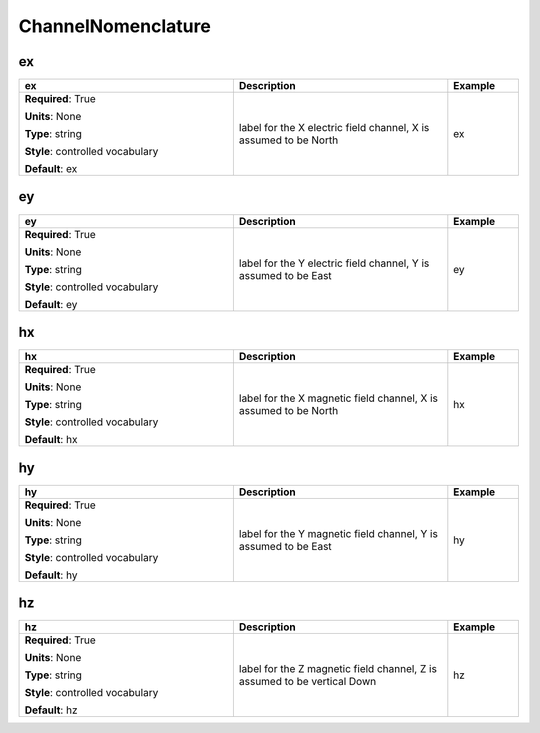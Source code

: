 .. role:: red
.. role:: blue
.. role:: navy

ChannelNomenclature
===================


:navy:`ex`
~~~~~~~~~~

.. container::

   .. table::
       :class: tight-table
       :widths: 45 45 15

       +----------------------------------------------+-----------------------------------------------+----------------+
       | **ex**                                       | **Description**                               | **Example**    |
       +==============================================+===============================================+================+
       | **Required**: :red:`True`                    | label for the X electric field channel, X is  | ex             |
       |                                              | assumed to be North                           |                |
       | **Units**: None                              |                                               |                |
       |                                              |                                               |                |
       | **Type**: string                             |                                               |                |
       |                                              |                                               |                |
       | **Style**: controlled vocabulary             |                                               |                |
       |                                              |                                               |                |
       | **Default**: ex                              |                                               |                |
       |                                              |                                               |                |
       |                                              |                                               |                |
       +----------------------------------------------+-----------------------------------------------+----------------+

:navy:`ey`
~~~~~~~~~~

.. container::

   .. table::
       :class: tight-table
       :widths: 45 45 15

       +----------------------------------------------+-----------------------------------------------+----------------+
       | **ey**                                       | **Description**                               | **Example**    |
       +==============================================+===============================================+================+
       | **Required**: :red:`True`                    | label for the Y electric field channel, Y is  | ey             |
       |                                              | assumed to be East                            |                |
       | **Units**: None                              |                                               |                |
       |                                              |                                               |                |
       | **Type**: string                             |                                               |                |
       |                                              |                                               |                |
       | **Style**: controlled vocabulary             |                                               |                |
       |                                              |                                               |                |
       | **Default**: ey                              |                                               |                |
       |                                              |                                               |                |
       |                                              |                                               |                |
       +----------------------------------------------+-----------------------------------------------+----------------+

:navy:`hx`
~~~~~~~~~~

.. container::

   .. table::
       :class: tight-table
       :widths: 45 45 15

       +----------------------------------------------+-----------------------------------------------+----------------+
       | **hx**                                       | **Description**                               | **Example**    |
       +==============================================+===============================================+================+
       | **Required**: :red:`True`                    | label for the X magnetic field channel, X is  | hx             |
       |                                              | assumed to be North                           |                |
       | **Units**: None                              |                                               |                |
       |                                              |                                               |                |
       | **Type**: string                             |                                               |                |
       |                                              |                                               |                |
       | **Style**: controlled vocabulary             |                                               |                |
       |                                              |                                               |                |
       | **Default**: hx                              |                                               |                |
       |                                              |                                               |                |
       |                                              |                                               |                |
       +----------------------------------------------+-----------------------------------------------+----------------+

:navy:`hy`
~~~~~~~~~~

.. container::

   .. table::
       :class: tight-table
       :widths: 45 45 15

       +----------------------------------------------+-----------------------------------------------+----------------+
       | **hy**                                       | **Description**                               | **Example**    |
       +==============================================+===============================================+================+
       | **Required**: :red:`True`                    | label for the Y magnetic field channel, Y is  | hy             |
       |                                              | assumed to be East                            |                |
       | **Units**: None                              |                                               |                |
       |                                              |                                               |                |
       | **Type**: string                             |                                               |                |
       |                                              |                                               |                |
       | **Style**: controlled vocabulary             |                                               |                |
       |                                              |                                               |                |
       | **Default**: hy                              |                                               |                |
       |                                              |                                               |                |
       |                                              |                                               |                |
       +----------------------------------------------+-----------------------------------------------+----------------+

:navy:`hz`
~~~~~~~~~~

.. container::

   .. table::
       :class: tight-table
       :widths: 45 45 15

       +----------------------------------------------+-----------------------------------------------+----------------+
       | **hz**                                       | **Description**                               | **Example**    |
       +==============================================+===============================================+================+
       | **Required**: :red:`True`                    | label for the Z magnetic field channel, Z is  | hz             |
       |                                              | assumed to be vertical Down                   |                |
       | **Units**: None                              |                                               |                |
       |                                              |                                               |                |
       | **Type**: string                             |                                               |                |
       |                                              |                                               |                |
       | **Style**: controlled vocabulary             |                                               |                |
       |                                              |                                               |                |
       | **Default**: hz                              |                                               |                |
       |                                              |                                               |                |
       |                                              |                                               |                |
       +----------------------------------------------+-----------------------------------------------+----------------+
